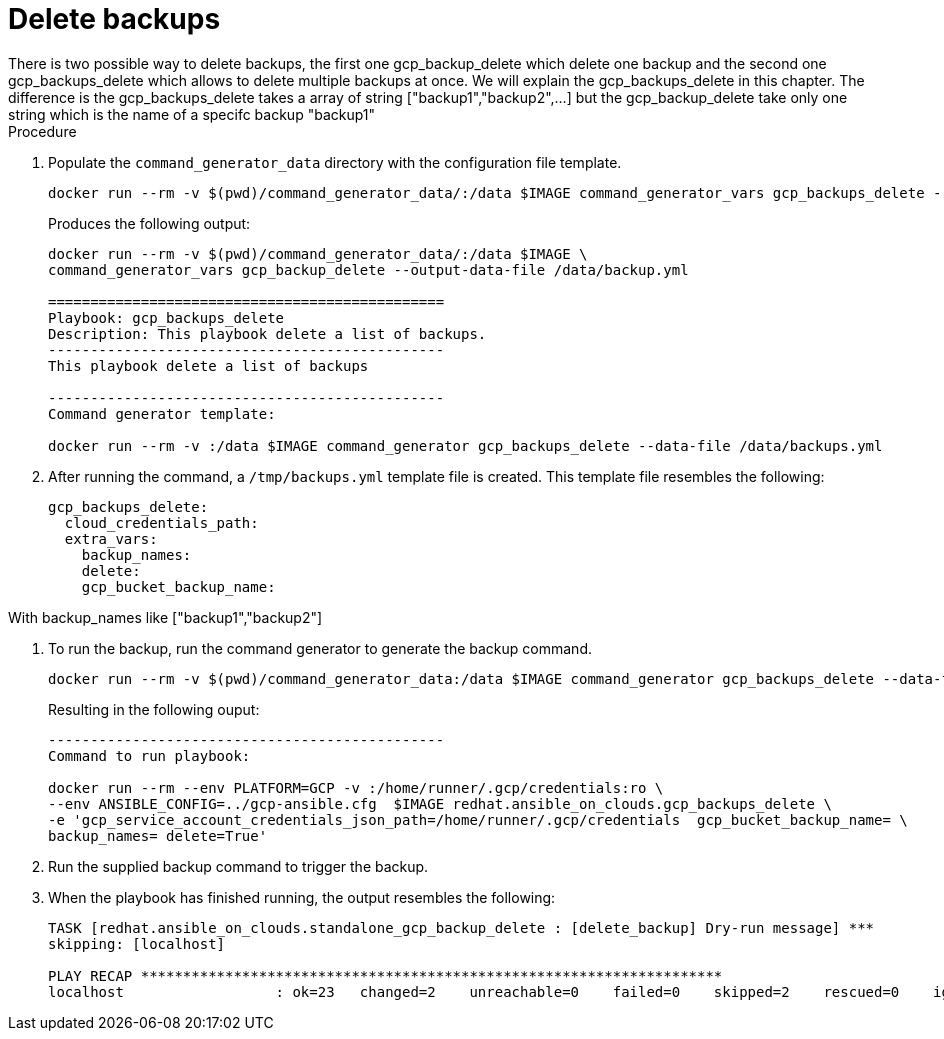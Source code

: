 [id="proc-gcp-deleting-backups-playbook"]

= Delete backups
There is two possible way to delete backups, the first one gcp_backup_delete which delete one backup and the second one gcp_backups_delete which allows to delete multiple backups at once. We will explain the gcp_backups_delete in this chapter. The difference is the gcp_backups_delete takes a array of string ["backup1","backup2",...] but the gcp_backup_delete take only one string which is the name of a specifc backup "backup1"

.Procedure
. Populate the `command_generator_data` directory with the configuration file template.
+
[source,bash]
----
docker run --rm -v $(pwd)/command_generator_data/:/data $IMAGE command_generator_vars gcp_backups_delete --output-data-file /data/backups.yml
----
+
Produces the following output:
+
[literal, options="nowrap" subs="attributes"]
----
docker run --rm -v $(pwd)/command_generator_data/:/data $IMAGE \
command_generator_vars gcp_backup_delete --output-data-file /data/backup.yml

===============================================
Playbook: gcp_backups_delete
Description: This playbook delete a list of backups.
-----------------------------------------------
This playbook delete a list of backups

-----------------------------------------------
Command generator template: 

docker run --rm -v <local_data_file_directory>:/data $IMAGE command_generator gcp_backups_delete --data-file /data/backups.yml
----
. After running the command, a `/tmp/backups.yml` template file is created. 
This template file resembles the following: 
+
[literal, options="nowrap" subs="attributes"]
----
gcp_backups_delete:
  cloud_credentials_path:
  extra_vars:
    backup_names:
    delete:
    gcp_bucket_backup_name:
----

With backup_names like ["backup1","backup2"]

. To run the backup, run the command generator to generate the backup command.
+
[literal, options="nowrap" subs="attributes"]
----
docker run --rm -v $(pwd)/command_generator_data:/data $IMAGE command_generator gcp_backups_delete --data-file /data/backups.yml
----
+
Resulting in the following ouput:
+
[literal, options="nowrap" subs="attributes"]
----
-----------------------------------------------
Command to run playbook: 

docker run --rm --env PLATFORM=GCP -v </path/to/gcp/service-account.json>:/home/runner/.gcp/credentials:ro \
--env ANSIBLE_CONFIG=../gcp-ansible.cfg  $IMAGE redhat.ansible_on_clouds.gcp_backups_delete \
-e 'gcp_service_account_credentials_json_path=/home/runner/.gcp/credentials  gcp_bucket_backup_name=<bucket> \
backup_names=<backup_names> delete=True'
----
. Run the supplied backup command to trigger the backup.
+
. When the playbook has finished running, the output resembles the following:
+
[literal, options="nowrap" subs="attributes"]
----
TASK [redhat.ansible_on_clouds.standalone_gcp_backup_delete : [delete_backup] Dry-run message] ***
skipping: [localhost]

PLAY RECAP *********************************************************************
localhost                  : ok=23   changed=2    unreachable=0    failed=0    skipped=2    rescued=0    ignored=0   
----
